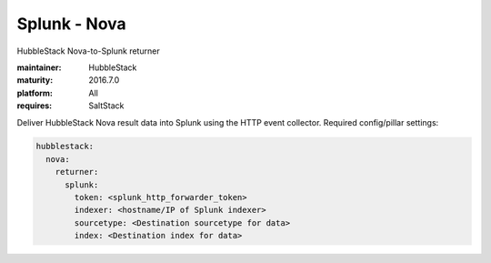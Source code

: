 Splunk - Nova
-------------

HubbleStack Nova-to-Splunk returner

:maintainer: HubbleStack
:maturity: 2016.7.0
:platform: All
:requires: SaltStack

Deliver HubbleStack Nova result data into Splunk using the HTTP event
collector. Required config/pillar settings:

.. code-block:: yaml

    hubblestack:
      nova:
        returner:
          splunk:
            token: <splunk_http_forwarder_token>
            indexer: <hostname/IP of Splunk indexer>
            sourcetype: <Destination sourcetype for data>
            index: <Destination index for data>
